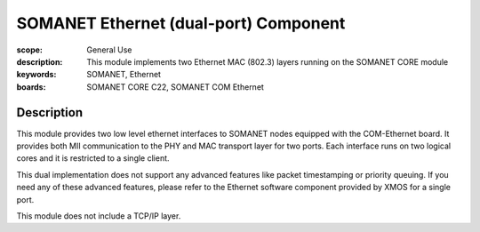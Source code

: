SOMANET Ethernet (dual-port) Component
=====================================

:scope: General Use
:description: This module implements two Ethernet MAC (802.3) layers running on the SOMANET CORE module
:keywords: SOMANET, Ethernet
:boards: SOMANET CORE C22, SOMANET COM Ethernet 

Description
-----------

This module provides two low level ethernet interfaces to SOMANET nodes equipped with the COM-Ethernet board. It provides both MII communication to the PHY and MAC transport layer for two ports. Each interface runs on two logical cores and it is restricted to a single client. 

This dual implementation does not support any advanced features like packet timestamping or priority queuing. If you need any of these advanced features, please refer to the Ethernet software component provided by XMOS for a single port.

This module does not include a TCP/IP layer.


